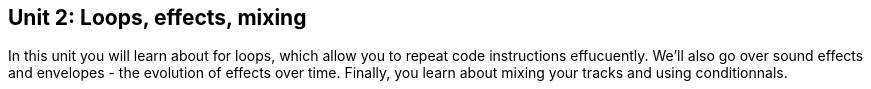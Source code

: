 [[unit2]]
== Unit 2: Loops, effects, mixing
:nofooter:

In this unit you will learn about for loops, which allow you to repeat code instructions effucuently. We'll also go over sound effects and envelopes - the evolution of effects over time. Finally, you learn about mixing your tracks and using conditionnals.